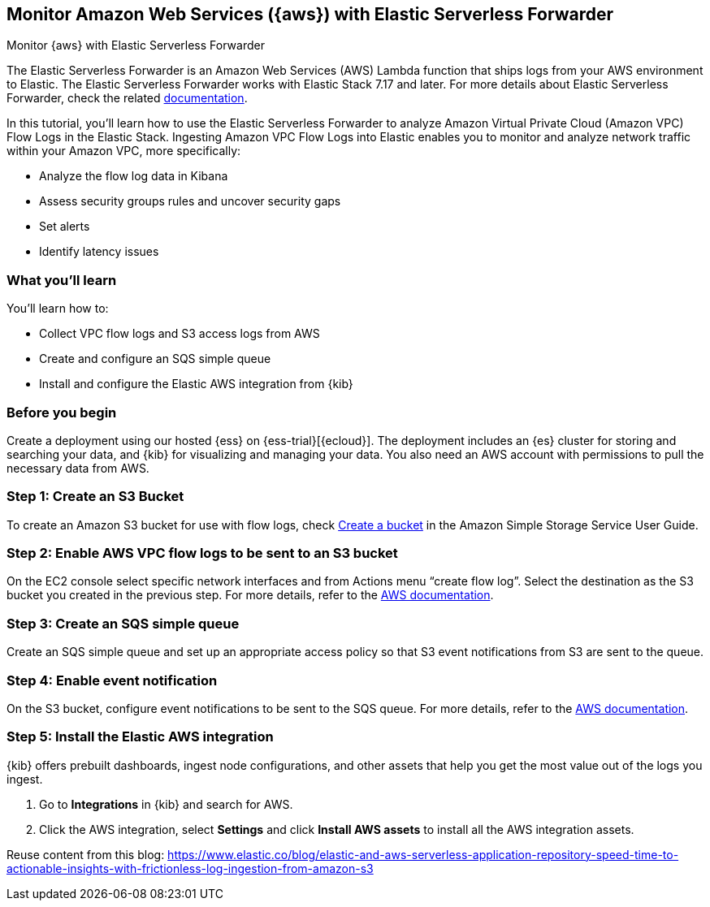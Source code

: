[[monitor-aws-esf]]
== Monitor Amazon Web Services ({aws}) with Elastic Serverless Forwarder

++++
<titleabbrev>Monitor {aws} with Elastic Serverless Forwarder</titleabbrev>
++++

The Elastic Serverless Forwarder is an Amazon Web Services (AWS) Lambda function that ships logs from your AWS environment to Elastic. The Elastic Serverless Forwarder works with Elastic Stack 7.17 and later.
For more details about Elastic Serverless Forwarder, check the related https://www.elastic.co/guide/en/esf/current/aws-elastic-serverless-forwarder.html[documentation].

In this tutorial, you'll learn how to use the Elastic Serverless Forwarder to analyze Amazon Virtual Private Cloud (Amazon VPC) Flow Logs in the Elastic Stack.
Ingesting Amazon VPC Flow Logs into Elastic enables you to monitor and analyze network traffic within your Amazon VPC, more specifically:

- Analyze the flow log data in Kibana
- Assess security groups rules and uncover security gaps
- Set alerts
- Identify latency issues

[discrete]
[[aws-esf-what-you-learn]]
=== What you'll learn

You'll learn how to:

- Collect VPC flow logs and S3 access logs from AWS
- Create and configure an SQS simple queue
- Install and configure the Elastic AWS integration from {kib}

[discrete]
[[aws-esf-prerequisites]]
=== Before you begin

Create a deployment using our hosted {ess} on {ess-trial}[{ecloud}].
The deployment includes an {es} cluster for storing and searching your data,
and {kib} for visualizing and managing your data.
You also need an AWS account with permissions to pull the necessary data from AWS.


[discrete]
[[esf-step-one]]
=== Step 1: Create an S3 Bucket

To create an Amazon S3 bucket for use with flow logs, check https://docs.aws.amazon.com/AmazonS3/latest/gsg/CreatingABucket.html[Create a bucket] in the Amazon Simple Storage Service User Guide.

[discrete]
[[esf-step-two]]
=== Step 2: Enable AWS VPC flow logs to be sent to an S3 bucket

On the EC2 console select specific network interfaces and from Actions menu “create flow log”. Select the destination as the S3 bucket you created in the previous step. For more details, refer to the https://docs.aws.amazon.com/vpc/latest/userguide/flow-logs-s3.html[AWS documentation].

[discrete]
[[esf-step-three]]
=== Step 3:  Create an SQS simple queue

Create an SQS simple queue and set up an appropriate access policy so that S3 event notifications from S3 are sent to the queue. 

[discrete]
[[esf-step-four]]
=== Step 4:  Enable event notification

On the S3 bucket, configure event notifications to be sent to the SQS queue. For more details, refer to the https://docs.aws.amazon.com/AmazonS3/latest/userguide/ways-to-add-notification-config-to-bucket.html[AWS documentation].

[discrete]
[[esf-step-five]]
=== Step 5: Install the Elastic AWS integration 

{kib} offers prebuilt dashboards, ingest node configurations, and other assets that help you get the most value out of the logs you ingest. 

1. Go to *Integrations* in {kib} and search for AWS. 
2. Click the AWS integration, select *Settings* and click *Install AWS assets* to install all the AWS integration assets.



Reuse content from this blog: https://www.elastic.co/blog/elastic-and-aws-serverless-application-repository-speed-time-to-actionable-insights-with-frictionless-log-ingestion-from-amazon-s3